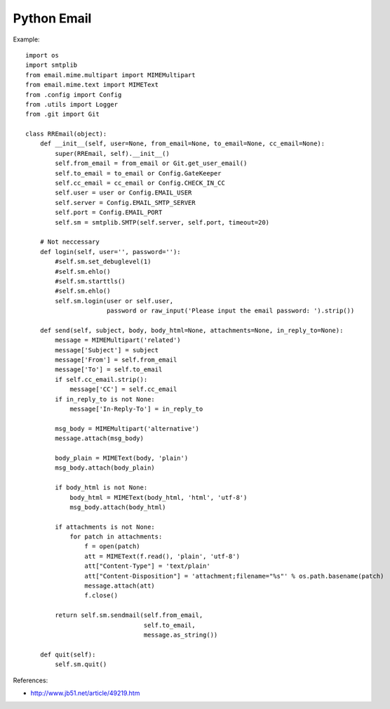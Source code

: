 Python Email
============

Example::

    import os
    import smtplib
    from email.mime.multipart import MIMEMultipart
    from email.mime.text import MIMEText
    from .config import Config
    from .utils import Logger
    from .git import Git

    class RREmail(object):
        def __init__(self, user=None, from_email=None, to_email=None, cc_email=None):
            super(RREmail, self).__init__()
            self.from_email = from_email or Git.get_user_email()
            self.to_email = to_email or Config.GateKeeper
            self.cc_email = cc_email or Config.CHECK_IN_CC
            self.user = user or Config.EMAIL_USER
            self.server = Config.EMAIL_SMTP_SERVER
            self.port = Config.EMAIL_PORT
            self.sm = smtplib.SMTP(self.server, self.port, timeout=20)

        # Not neccessary
        def login(self, user='', password=''):
            #self.sm.set_debuglevel(1)
            #self.sm.ehlo()
            #self.sm.starttls()
            #self.sm.ehlo()
            self.sm.login(user or self.user,
                          password or raw_input('Please input the email password: ').strip())

        def send(self, subject, body, body_html=None, attachments=None, in_reply_to=None):
            message = MIMEMultipart('related')
            message['Subject'] = subject
            message['From'] = self.from_email
            message['To'] = self.to_email
            if self.cc_email.strip():
                message['CC'] = self.cc_email
            if in_reply_to is not None:
                message['In-Reply-To'] = in_reply_to

            msg_body = MIMEMultipart('alternative')
            message.attach(msg_body)

            body_plain = MIMEText(body, 'plain')
            msg_body.attach(body_plain)

            if body_html is not None:
                body_html = MIMEText(body_html, 'html', 'utf-8')
                msg_body.attach(body_html)

            if attachments is not None:
                for patch in attachments:
                    f = open(patch)
                    att = MIMEText(f.read(), 'plain', 'utf-8')
                    att["Content-Type"] = 'text/plain'
                    att["Content-Disposition"] = 'attachment;filename="%s"' % os.path.basename(patch)
                    message.attach(att)
                    f.close()

            return self.sm.sendmail(self.from_email,
                                    self.to_email,
                                    message.as_string())

        def quit(self):
            self.sm.quit()


References:

- http://www.jb51.net/article/49219.htm

